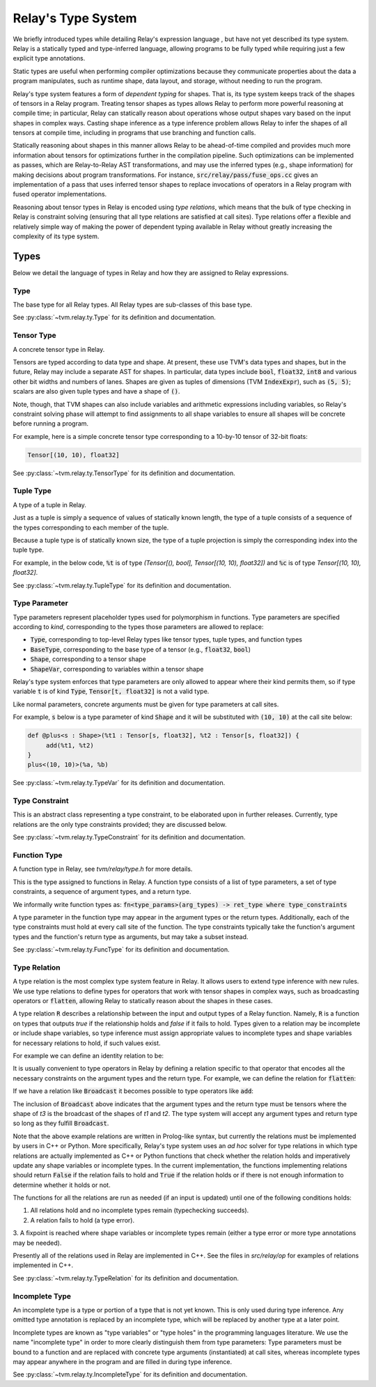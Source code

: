 ===================
Relay's Type System
===================

We briefly introduced types while detailing Relay's expression language
, but have not yet described its type system. Relay is
a statically typed and type-inferred language, allowing programs to
be fully typed while requiring just a few explicit type annotations.

Static types are useful when performing compiler optimizations because they
communicate properties about the data a program manipulates, such as runtime
shape, data layout, and storage, without needing to run the program.

Relay's type system features a form of *dependent typing* for shapes. That is, its type system keeps track of the shapes of tensors in a Relay program. Treating tensor
shapes as types allows Relay to perform more powerful reasoning at compile time;
in particular, Relay can statically reason about operations whose output shapes
vary based on the input shapes in complex ways. Casting shape inference as a type
inference problem allows Relay to infer the shapes of all tensors at compile time,
including in programs that use branching and function calls.

Statically reasoning about shapes in this manner allows
Relay to be ahead-of-time compiled and provides much more information about
tensors for optimizations further in the compilation pipeline. Such optimizations
can be implemented as passes, which are Relay-to-Relay AST transformations, and
may use the inferred types (e.g., shape information) for making decisions about
program transformations. For instance, :code:`src/relay/pass/fuse_ops.cc` gives
an implementation of a pass that uses inferred tensor shapes to replace invocations
of operators in a Relay program with fused operator implementations.

Reasoning about tensor types in Relay is encoded using *type relations*, which means
that the bulk of type checking in Relay is constraint solving (ensuring that all
type relations are satisfied at call sites). Type relations offer a flexible and
relatively simple way of making the power of dependent typing available in Relay
without greatly increasing the complexity of its type system.

Types
=====

Below we detail the language of types in Relay and how they are assigned to Relay expressions.

Type
~~~~

The base type for all Relay types. All Relay types are sub-classes of this base type.

See :py:class:`~tvm.relay.ty.Type` for its definition and documentation.

Tensor Type
~~~~~~~~~~~

A concrete tensor type in Relay.

Tensors are typed according to data type and shape. At present, these use TVM's
data types and shapes, but in the future, Relay may include a separate AST for
shapes. In particular, data types include :code:`bool`, :code:`float32`, :code:`int8` and various
other bit widths and numbers of lanes. Shapes are given as tuples of dimensions (TVM :code:`IndexExpr`),
such as :code:`(5, 5)`; scalars are also given tuple types and have a shape of :code:`()`.

Note, though, that TVM shapes can also include variables and arithmetic expressions
including variables, so Relay's constraint solving phase will attempt to find
assignments to all shape variables to ensure all shapes will be concrete before
running a program.

For example, here is a simple concrete tensor type corresponding to a 10-by-10 tensor of 32-bit floats:

.. code-block:: python

   Tensor[(10, 10), float32]

See :py:class:`~tvm.relay.ty.TensorType` for its definition and documentation.

Tuple Type
~~~~~~~~~~

A type of a tuple in Relay.

Just as a tuple is simply a sequence of values of statically known length, the type
of a tuple consists of a sequence of the types corresponding to each member of the tuple.

Because a tuple type is of statically known size, the type of a tuple projection
is simply the corresponding index into the tuple type.

For example, in the below code, :code:`%t` is of type
`(Tensor[(), bool], Tensor[(10, 10), float32])`
and :code:`%c` is of type `Tensor[(10, 10), float32]`.

.. code-block:: python
   let %t = (False, Constant(1, (10, 10), float32));
   let %c = %t.1;
   %c

See :py:class:`~tvm.relay.ty.TupleType` for its definition and documentation.

Type Parameter
~~~~~~~~~~~~~~

Type parameters represent placeholder types used for polymorphism in functions.
Type parameters are specified according to *kind*, corresponding to the types
those parameters are allowed to replace: 

- :code:`Type`, corresponding to top-level Relay types like tensor types, tuple types, and function types
- :code:`BaseType`, corresponding to the base type of a tensor (e.g., :code:`float32`, :code:`bool`)
- :code:`Shape`, corresponding to a tensor shape
- :code:`ShapeVar`, corresponding to variables within a tensor shape

Relay's type system enforces that type parameters are only allowed to appear where their kind permits them,
so if type variable :code:`t` is of kind :code:`Type`, :code:`Tensor[t, float32]` is not a valid type.

.. *Note: At present, only type parameters of kind :code:`Type` are supported.*

Like normal parameters, concrete arguments must be given for type parameters at call sites.

.. *Note: type parameter syntax is not yet supported in the text format.*

For example, :code:`s` below is a type parameter of kind :code:`Shape` and it will
be substituted with :code:`(10, 10)` at the call site below:

.. code-block:: python

   def @plus<s : Shape>(%t1 : Tensor[s, float32], %t2 : Tensor[s, float32]) {
        add(%t1, %t2)
   }
   plus<(10, 10)>(%a, %b)

See :py:class:`~tvm.relay.ty.TypeVar` for its definition and documentation.

Type Constraint
~~~~~~~~~~~~~~~

This is an abstract class representing a type constraint, to be elaborated
upon in further releases. Currently, type relations are the only
type constraints provided; they are discussed below.

See :py:class:`~tvm.relay.ty.TypeConstraint` for its definition and documentation.

Function Type
~~~~~~~~~~~~~

A function type in Relay, see `tvm/relay/type.h` for more details.

This is the type assigned to functions in Relay. A function type
consists of a list of type parameters, a set of type constraints,
a sequence of argument types, and a return type.

We informally write function types as:
:code:`fn<type_params>(arg_types) -> ret_type where type_constraints`

A type parameter in the function type may appear in the argument
types or the return types. Additionally, each of the type constraints
must hold at every call site of the function. The type constraints
typically take the function's argument types and the function's return
type as arguments, but may take a subset instead.

See :py:class:`~tvm.relay.ty.FuncType` for its definition and documentation.

Type Relation
~~~~~~~~~~~~~

A type relation is the most complex type system feature in Relay.
It allows users to extend type inference with new rules.
We use type relations to define types for operators that work with
tensor shapes in complex ways, such as broadcasting operators or
:code:`flatten`, allowing Relay to statically reason about the shapes
in these cases.

A type relation :code:`R` describes a relationship between the input and output types of a Relay function.
Namely, :code:`R` is a function on types that
outputs `true` if the relationship holds and `false`
if it fails to hold. Types given to a relation may be incomplete or
include shape variables, so type inference must assign appropriate
values to incomplete types and shape variables for necessary relations
to hold, if such values exist.

For example we can define an identity relation to be:

.. code-block:: prolog
    Identity(I, I) :- true

It is usually convenient to type operators
in Relay by defining a relation specific to that operator that
encodes all the necessary constraints on the argument types
and the return type. For example, we can define the relation for :code:`flatten`:

.. code-block:: prolog
    Flatten(Tensor(sh, bt), O) :-
      O = Tensor(sh[0], prod(sh[1:]))

If we have a relation like :code:`Broadcast` it becomes possible
to type operators like :code:`add`:

.. code-block:: python
    add : fn<t1 : Type, t2 : Type, t3 : Type>(t1, t2) -> t3
                where Broadcast

The inclusion of :code:`Broadcast` above indicates that the argument
types and the return type must be tensors where the shape of `t3` is
the broadcast of the shapes of `t1` and `t2`. The type system will
accept any argument types and return type so long as they fulfill
:code:`Broadcast`.

Note that the above example relations are written in Prolog-like syntax,
but currently the relations must be implemented by users in C++
or Python. More specifically, Relay's type system uses an *ad hoc* solver
for type relations in which type relations are actually implemented as
C++ or Python functions that check whether the relation holds and
imperatively update any shape variables or incomplete types. In the current
implementation, the functions implementing relations should return :code:`False`
if the relation fails to hold and :code:`True` if the relation holds or if
there is not enough information to determine whether it holds or not.

The functions for all the relations are run as needed (if an input is updated)
until one of the following conditions holds:

1. All relations hold and no incomplete types remain (typechecking succeeds).
2. A relation fails to hold (a type error).
3. A fixpoint is reached where shape variables or incomplete types
remain (either a type error or more type annotations may be needed).

Presently all of the relations used in Relay are implemented in C++.
See the files in `src/relay/op` for examples of relations implemented
in C++.

See :py:class:`~tvm.relay.ty.TypeRelation` for its definition and documentation.

Incomplete Type
~~~~~~~~~~~~~~~

An incomplete type is a type or portion of a type that is not yet known.
This is only used during type inference. Any omitted type annotation is
replaced by an incomplete type, which will be replaced by another
type at a later point.

Incomplete types are known as "type variables" or "type holes" in the programming languages
literature. We use the name "incomplete type" in order to more clearly distinguish them from type
parameters: Type parameters must be bound to a function and are replaced with concrete type arguments (instantiated)
at call sites, whereas incomplete types may appear anywhere in the program and are filled in during type inference.

See :py:class:`~tvm.relay.ty.IncompleteType` for its definition and documentation.

